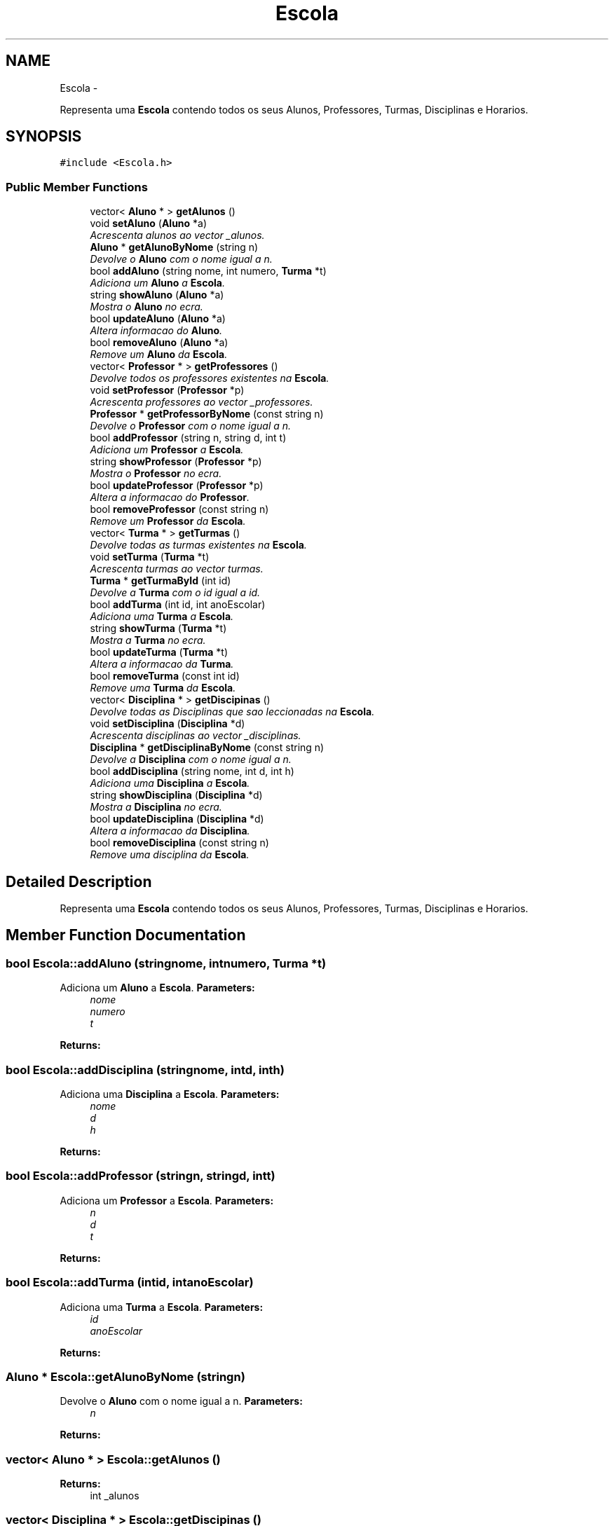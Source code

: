 .TH "Escola" 3 "Mon Nov 11 2013" "AEDA TP1 2013/2014" \" -*- nroff -*-
.ad l
.nh
.SH NAME
Escola \- 
.PP
Representa uma \fBEscola\fP contendo todos os seus Alunos, Professores, Turmas, Disciplinas e Horarios\&.  

.SH SYNOPSIS
.br
.PP
.PP
\fC#include <Escola\&.h>\fP
.SS "Public Member Functions"

.in +1c
.ti -1c
.RI "vector< \fBAluno\fP * > \fBgetAlunos\fP ()"
.br
.ti -1c
.RI "void \fBsetAluno\fP (\fBAluno\fP *a)"
.br
.RI "\fIAcrescenta alunos ao vector _alunos\&. \fP"
.ti -1c
.RI "\fBAluno\fP * \fBgetAlunoByNome\fP (string n)"
.br
.RI "\fIDevolve o \fBAluno\fP com o nome igual a n\&. \fP"
.ti -1c
.RI "bool \fBaddAluno\fP (string nome, int numero, \fBTurma\fP *t)"
.br
.RI "\fIAdiciona um \fBAluno\fP a \fBEscola\fP\&. \fP"
.ti -1c
.RI "string \fBshowAluno\fP (\fBAluno\fP *a)"
.br
.RI "\fIMostra o \fBAluno\fP no ecra\&. \fP"
.ti -1c
.RI "bool \fBupdateAluno\fP (\fBAluno\fP *a)"
.br
.RI "\fIAltera informacao do \fBAluno\fP\&. \fP"
.ti -1c
.RI "bool \fBremoveAluno\fP (\fBAluno\fP *a)"
.br
.RI "\fIRemove um \fBAluno\fP da \fBEscola\fP\&. \fP"
.ti -1c
.RI "vector< \fBProfessor\fP * > \fBgetProfessores\fP ()"
.br
.RI "\fIDevolve todos os professores existentes na \fBEscola\fP\&. \fP"
.ti -1c
.RI "void \fBsetProfessor\fP (\fBProfessor\fP *p)"
.br
.RI "\fIAcrescenta professores ao vector _professores\&. \fP"
.ti -1c
.RI "\fBProfessor\fP * \fBgetProfessorByNome\fP (const string n)"
.br
.RI "\fIDevolve o \fBProfessor\fP com o nome igual a n\&. \fP"
.ti -1c
.RI "bool \fBaddProfessor\fP (string n, string d, int t)"
.br
.RI "\fIAdiciona um \fBProfessor\fP a \fBEscola\fP\&. \fP"
.ti -1c
.RI "string \fBshowProfessor\fP (\fBProfessor\fP *p)"
.br
.RI "\fIMostra o \fBProfessor\fP no ecra\&. \fP"
.ti -1c
.RI "bool \fBupdateProfessor\fP (\fBProfessor\fP *p)"
.br
.RI "\fIAltera a informacao do \fBProfessor\fP\&. \fP"
.ti -1c
.RI "bool \fBremoveProfessor\fP (const string n)"
.br
.RI "\fIRemove um \fBProfessor\fP da \fBEscola\fP\&. \fP"
.ti -1c
.RI "vector< \fBTurma\fP * > \fBgetTurmas\fP ()"
.br
.RI "\fIDevolve todas as turmas existentes na \fBEscola\fP\&. \fP"
.ti -1c
.RI "void \fBsetTurma\fP (\fBTurma\fP *t)"
.br
.RI "\fIAcrescenta turmas ao vector turmas\&. \fP"
.ti -1c
.RI "\fBTurma\fP * \fBgetTurmaById\fP (int id)"
.br
.RI "\fIDevolve a \fBTurma\fP com o id igual a id\&. \fP"
.ti -1c
.RI "bool \fBaddTurma\fP (int id, int anoEscolar)"
.br
.RI "\fIAdiciona uma \fBTurma\fP a \fBEscola\fP\&. \fP"
.ti -1c
.RI "string \fBshowTurma\fP (\fBTurma\fP *t)"
.br
.RI "\fIMostra a \fBTurma\fP no ecra\&. \fP"
.ti -1c
.RI "bool \fBupdateTurma\fP (\fBTurma\fP *t)"
.br
.RI "\fIAltera a informacao da \fBTurma\fP\&. \fP"
.ti -1c
.RI "bool \fBremoveTurma\fP (const int id)"
.br
.RI "\fIRemove uma \fBTurma\fP da \fBEscola\fP\&. \fP"
.ti -1c
.RI "vector< \fBDisciplina\fP * > \fBgetDiscipinas\fP ()"
.br
.RI "\fIDevolve todas as Disciplinas que sao leccionadas na \fBEscola\fP\&. \fP"
.ti -1c
.RI "void \fBsetDisciplina\fP (\fBDisciplina\fP *d)"
.br
.RI "\fIAcrescenta disciplinas ao vector _disciplinas\&. \fP"
.ti -1c
.RI "\fBDisciplina\fP * \fBgetDisciplinaByNome\fP (const string n)"
.br
.RI "\fIDevolve a \fBDisciplina\fP com o nome igual a n\&. \fP"
.ti -1c
.RI "bool \fBaddDisciplina\fP (string nome, int d, int h)"
.br
.RI "\fIAdiciona uma \fBDisciplina\fP a \fBEscola\fP\&. \fP"
.ti -1c
.RI "string \fBshowDisciplina\fP (\fBDisciplina\fP *d)"
.br
.RI "\fIMostra a \fBDisciplina\fP no ecra\&. \fP"
.ti -1c
.RI "bool \fBupdateDisciplina\fP (\fBDisciplina\fP *d)"
.br
.RI "\fIAltera a informacao da \fBDisciplina\fP\&. \fP"
.ti -1c
.RI "bool \fBremoveDisciplina\fP (const string n)"
.br
.RI "\fIRemove uma disciplina da \fBEscola\fP\&. \fP"
.in -1c
.SH "Detailed Description"
.PP 
Representa uma \fBEscola\fP contendo todos os seus Alunos, Professores, Turmas, Disciplinas e Horarios\&. 
.SH "Member Function Documentation"
.PP 
.SS "bool Escola::addAluno (stringnome, intnumero, \fBTurma\fP *t)"

.PP
Adiciona um \fBAluno\fP a \fBEscola\fP\&. \fBParameters:\fP
.RS 4
\fInome\fP 
.br
\fInumero\fP 
.br
\fIt\fP 
.RE
.PP
\fBReturns:\fP
.RS 4
.RE
.PP

.SS "bool Escola::addDisciplina (stringnome, intd, inth)"

.PP
Adiciona uma \fBDisciplina\fP a \fBEscola\fP\&. \fBParameters:\fP
.RS 4
\fInome\fP 
.br
\fId\fP 
.br
\fIh\fP 
.RE
.PP
\fBReturns:\fP
.RS 4
.RE
.PP

.SS "bool Escola::addProfessor (stringn, stringd, intt)"

.PP
Adiciona um \fBProfessor\fP a \fBEscola\fP\&. \fBParameters:\fP
.RS 4
\fIn\fP 
.br
\fId\fP 
.br
\fIt\fP 
.RE
.PP
\fBReturns:\fP
.RS 4
.RE
.PP

.SS "bool Escola::addTurma (intid, intanoEscolar)"

.PP
Adiciona uma \fBTurma\fP a \fBEscola\fP\&. \fBParameters:\fP
.RS 4
\fIid\fP 
.br
\fIanoEscolar\fP 
.RE
.PP
\fBReturns:\fP
.RS 4
.RE
.PP

.SS "\fBAluno\fP * Escola::getAlunoByNome (stringn)"

.PP
Devolve o \fBAluno\fP com o nome igual a n\&. \fBParameters:\fP
.RS 4
\fIn\fP 
.RE
.PP
\fBReturns:\fP
.RS 4
.RE
.PP

.SS "vector< \fBAluno\fP * > Escola::getAlunos ()"
\fBReturns:\fP
.RS 4
int _alunos 
.RE
.PP

.SS "vector< \fBDisciplina\fP * > Escola::getDiscipinas ()"

.PP
Devolve todas as Disciplinas que sao leccionadas na \fBEscola\fP\&. \fBReturns:\fP
.RS 4
Disiciplina _disciplinas 
.RE
.PP

.SS "\fBDisciplina\fP * Escola::getDisciplinaByNome (const stringn)"

.PP
Devolve a \fBDisciplina\fP com o nome igual a n\&. \fBParameters:\fP
.RS 4
\fIn\fP 
.RE
.PP
\fBReturns:\fP
.RS 4
.RE
.PP

.SS "\fBProfessor\fP * Escola::getProfessorByNome (const stringn)"

.PP
Devolve o \fBProfessor\fP com o nome igual a n\&. \fBParameters:\fP
.RS 4
\fIn\fP 
.RE
.PP
\fBReturns:\fP
.RS 4
.RE
.PP

.SS "vector< \fBProfessor\fP * > Escola::getProfessores ()"

.PP
Devolve todos os professores existentes na \fBEscola\fP\&. \fBReturns:\fP
.RS 4
\fBProfessor\fP * _professores 
.RE
.PP

.SS "\fBTurma\fP * Escola::getTurmaById (intid)"

.PP
Devolve a \fBTurma\fP com o id igual a id\&. \fBParameters:\fP
.RS 4
\fIid\fP 
.RE
.PP
\fBReturns:\fP
.RS 4
.RE
.PP

.SS "vector< \fBTurma\fP * > Escola::getTurmas ()"

.PP
Devolve todas as turmas existentes na \fBEscola\fP\&. \fBReturns:\fP
.RS 4
.RE
.PP

.SS "bool Escola::removeAluno (\fBAluno\fP *a)"

.PP
Remove um \fBAluno\fP da \fBEscola\fP\&. \fBParameters:\fP
.RS 4
\fIa\fP 
.RE
.PP
\fBReturns:\fP
.RS 4
boolean 
.RE
.PP

.SS "bool Escola::removeDisciplina (const stringn)"

.PP
Remove uma disciplina da \fBEscola\fP\&. \fBParameters:\fP
.RS 4
\fIn\fP 
.RE
.PP
\fBReturns:\fP
.RS 4
.RE
.PP

.SS "bool Escola::removeProfessor (const stringn)"

.PP
Remove um \fBProfessor\fP da \fBEscola\fP\&. \fBParameters:\fP
.RS 4
\fIn\fP 
.RE
.PP
\fBReturns:\fP
.RS 4
.RE
.PP

.SS "bool Escola::removeTurma (const intid)"

.PP
Remove uma \fBTurma\fP da \fBEscola\fP\&. \fBParameters:\fP
.RS 4
\fIid\fP 
.RE
.PP
\fBReturns:\fP
.RS 4
.RE
.PP

.SS "void Escola::setDisciplina (\fBDisciplina\fP *d)"

.PP
Acrescenta disciplinas ao vector _disciplinas\&. \fBParameters:\fP
.RS 4
\fId\fP 
.RE
.PP

.SS "void Escola::setProfessor (\fBProfessor\fP *p)"

.PP
Acrescenta professores ao vector _professores\&. Set method Professor* into Professores array\&.
.PP
\fBParameters:\fP
.RS 4
\fIp\fP 
.RE
.PP

.SS "void Escola::setTurma (\fBTurma\fP *t)"

.PP
Acrescenta turmas ao vector turmas\&. \fBParameters:\fP
.RS 4
\fIt\fP 
.RE
.PP

.SS "string Escola::showAluno (\fBAluno\fP *a)"

.PP
Mostra o \fBAluno\fP no ecra\&. \fBParameters:\fP
.RS 4
\fIa\fP 
.RE
.PP
\fBReturns:\fP
.RS 4
.RE
.PP

.SS "string Escola::showDisciplina (\fBDisciplina\fP *d)"

.PP
Mostra a \fBDisciplina\fP no ecra\&. \fBParameters:\fP
.RS 4
\fId\fP 
.RE
.PP
\fBReturns:\fP
.RS 4
.RE
.PP

.SS "string Escola::showProfessor (\fBProfessor\fP *p)"

.PP
Mostra o \fBProfessor\fP no ecra\&. \fBParameters:\fP
.RS 4
\fIp\fP 
.RE
.PP
\fBReturns:\fP
.RS 4
.RE
.PP

.SS "string Escola::showTurma (\fBTurma\fP *t)"

.PP
Mostra a \fBTurma\fP no ecra\&. \fBParameters:\fP
.RS 4
\fIt\fP 
.RE
.PP
\fBReturns:\fP
.RS 4
.RE
.PP

.SS "bool Escola::updateAluno (\fBAluno\fP *a)"

.PP
Altera informacao do \fBAluno\fP\&. \fBParameters:\fP
.RS 4
\fIa\fP 
.RE
.PP
\fBReturns:\fP
.RS 4
.RE
.PP

.SS "bool Escola::updateDisciplina (\fBDisciplina\fP *d)"

.PP
Altera a informacao da \fBDisciplina\fP\&. \fBParameters:\fP
.RS 4
\fId\fP 
.RE
.PP
\fBReturns:\fP
.RS 4
.RE
.PP

.SS "bool Escola::updateProfessor (\fBProfessor\fP *p)"

.PP
Altera a informacao do \fBProfessor\fP\&. \fBParameters:\fP
.RS 4
\fIp\fP 
.RE
.PP
\fBReturns:\fP
.RS 4
.RE
.PP

.SS "bool Escola::updateTurma (\fBTurma\fP *t)"

.PP
Altera a informacao da \fBTurma\fP\&. \fBParameters:\fP
.RS 4
\fIt\fP 
.RE
.PP
\fBReturns:\fP
.RS 4
.RE
.PP


.SH "Author"
.PP 
Generated automatically by Doxygen for AEDA TP1 2013/2014 from the source code\&.
